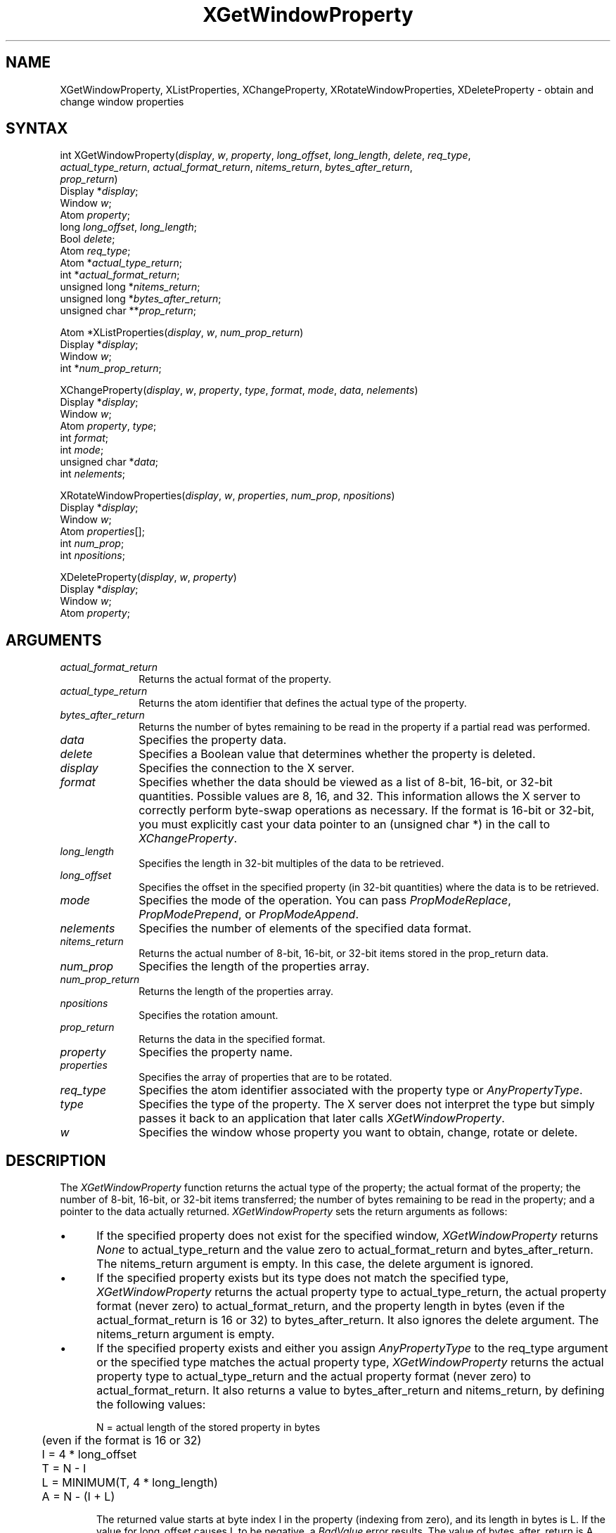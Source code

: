 .\"
.\" *****************************************************************
.\" *                                                               *
.\" *    Copyright (c) Digital Equipment Corporation, 1991, 1994    *
.\" *                                                               *
.\" *   All Rights Reserved.  Unpublished rights  reserved  under   *
.\" *   the copyright laws of the United States.                    *
.\" *                                                               *
.\" *   The software contained on this media  is  proprietary  to   *
.\" *   and  embodies  the  confidential  technology  of  Digital   *
.\" *   Equipment Corporation.  Possession, use,  duplication  or   *
.\" *   dissemination of the software and media is authorized only  *
.\" *   pursuant to a valid written license from Digital Equipment  *
.\" *   Corporation.                                                *
.\" *                                                               *
.\" *   RESTRICTED RIGHTS LEGEND   Use, duplication, or disclosure  *
.\" *   by the U.S. Government is subject to restrictions  as  set  *
.\" *   forth in Subparagraph (c)(1)(ii)  of  DFARS  252.227-7013,  *
.\" *   or  in  FAR 52.227-19, as applicable.                       *
.\" *                                                               *
.\" *****************************************************************
.\"
.\"
.\" HISTORY
.\"
.ds xT X Toolkit Intrinsics \- C Language Interface
.ds xW Athena X Widgets \- C Language X Toolkit Interface
.ds xL Xlib \- C Language X Interface
.ds xC Inter-Client Communication Conventions Manual
.na
.de Ds
.nf
.\\$1D \\$2 \\$1
.ft 1
.\".ps \\n(PS
.\".if \\n(VS>=40 .vs \\n(VSu
.\".if \\n(VS<=39 .vs \\n(VSp
..
.de De
.ce 0
.if \\n(BD .DF
.nr BD 0
.in \\n(OIu
.if \\n(TM .ls 2
.sp \\n(DDu
.fi
..
.de FD
.LP
.KS
.TA .5i 3i
.ta .5i 3i
.nf
..
.de FN
.fi
.KE
.LP
..
.de IN		\" send an index entry to the stderr
..
.de C{
.KS
.nf
.D
.\"
.\"	choose appropriate monospace font
.\"	the imagen conditional, 480,
.\"	may be changed to L if LB is too
.\"	heavy for your eyes...
.\"
.ie "\\*(.T"480" .ft L
.el .ie "\\*(.T"300" .ft L
.el .ie "\\*(.T"202" .ft PO
.el .ie "\\*(.T"aps" .ft CW
.el .ft R
.ps \\n(PS
.ie \\n(VS>40 .vs \\n(VSu
.el .vs \\n(VSp
..
.de C}
.DE
.R
..
.de Pn
.ie t \\$1\fB\^\\$2\^\fR\\$3
.el \\$1\fI\^\\$2\^\fP\\$3
..
.de ZN
.ie t \fB\^\\$1\^\fR\\$2
.el \fI\^\\$1\^\fP\\$2
..
.de NT
.ne 7
.ds NO Note
.if \\n(.$>$1 .if !'\\$2'C' .ds NO \\$2
.if \\n(.$ .if !'\\$1'C' .ds NO \\$1
.ie n .sp
.el .sp 10p
.TB
.ce
\\*(NO
.ie n .sp
.el .sp 5p
.if '\\$1'C' .ce 99
.if '\\$2'C' .ce 99
.in +5n
.ll -5n
.R
..
.		\" Note End -- doug kraft 3/85
.de NE
.ce 0
.in -5n
.ll +5n
.ie n .sp
.el .sp 10p
..
.ny0
.TH XGetWindowProperty 3X11 "Release 5" "X Version 11" "XLIB FUNCTIONS"
.SH NAME
XGetWindowProperty, XListProperties, XChangeProperty, XRotateWindowProperties, XDeleteProperty \- obtain and change window properties
.SH SYNTAX
.\" $Header: /usr/sde/x11/rcs/x11/src/./man/Xlib/XGetWProp.man,v 1.2 91/12/15 12:42:16 devrcs Exp $
int XGetWindowProperty\^(\^\fIdisplay\fP, \fIw\fP\^, \fIproperty\fP\^, \fIlong_offset\fP\^, \fIlong_length\fP\^, \fIdelete\fP\^, \fIreq_type\fP\^, 
.br
                        \fIactual_type_return\fP\^, \fIactual_format_return\fP\^, \fInitems_return\fP\^, \fIbytes_after_return\fP\^, 
.br
                        \fIprop_return\fP\^)
.br
      Display *\fIdisplay\fP\^;
.br
      Window \fIw\fP\^;
.br
      Atom \fIproperty\fP\^;
.br
      long \fIlong_offset\fP\^, \fIlong_length\fP\^;
.br
      Bool \fIdelete\fP\^;
.br
      Atom \fIreq_type\fP\^; 
.br
      Atom *\fIactual_type_return\fP\^;
.br
      int *\fIactual_format_return\fP\^;
.br
      unsigned long *\fInitems_return\fP\^;
.br
      unsigned long *\fIbytes_after_return\fP\^;
.br
      unsigned char **\fIprop_return\fP\^;
.LP
.\" $Header: /usr/sde/x11/rcs/x11/src/./man/Xlib/XGetWProp.man,v 1.2 91/12/15 12:42:16 devrcs Exp $
Atom *XListProperties\^(\^\fIdisplay\fP, \fIw\fP\^, \fInum_prop_return\fP\^)
.br
      Display *\fIdisplay\fP\^;
.br
      Window \fIw\fP\^;
.br
      int *\fInum_prop_return\fP\^; 
.LP
.\" $Header: /usr/sde/x11/rcs/x11/src/./man/Xlib/XGetWProp.man,v 1.2 91/12/15 12:42:16 devrcs Exp $
XChangeProperty\^(\^\fIdisplay\fP, \fIw\fP\^, \fIproperty\fP\^, \fItype\fP\^, \fIformat\fP\^, \fImode\fP\^, \fIdata\fP\^, \fInelements\fP\^)
.br
      Display *\fIdisplay\fP\^;
.br
      Window \fIw\fP\^;
.br
      Atom \fIproperty\fP\^, \fItype\fP\^;
.br
      int \fIformat\fP\^;
.br
      int \fImode\fP\^;
.br
      unsigned char *\fIdata\fP\^;
.br
      int \fInelements\fP\^;
.LP
XRotateWindowProperties\^(\^\fIdisplay\fP, \fIw\fP, \fIproperties\fP, \fInum_prop\fP, \fInpositions\fP\^)
.br
      Display *\fIdisplay\fP\^;
.br
      Window \fIw\fP\^;
.br
      Atom \fIproperties\fP\^[]\^;
.br
      int \fInum_prop\fP\^;
.br
      int \fInpositions\fP\^;
.LP
.\" $Header: /usr/sde/x11/rcs/x11/src/./man/Xlib/XGetWProp.man,v 1.2 91/12/15 12:42:16 devrcs Exp $
XDeleteProperty\^(\^\fIdisplay\fP, \fIw\fP\^, \fIproperty\fP\^)
.br
      Display *\fIdisplay\fP\^;
.br
      Window \fIw\fP\^;
.br
      Atom \fIproperty\fP\^;
.SH ARGUMENTS
.\" $Header: /usr/sde/x11/rcs/x11/src/./man/Xlib/XGetWProp.man,v 1.2 91/12/15 12:42:16 devrcs Exp $
.IP \fIactual_format_return\fP 1i
Returns the actual format of the property.
.\" $Header: /usr/sde/x11/rcs/x11/src/./man/Xlib/XGetWProp.man,v 1.2 91/12/15 12:42:16 devrcs Exp $
.IP \fIactual_type_return\fP 1i
Returns the atom identifier  that defines the actual type of the property.
.IP \fIbytes_after_return\fP 1i
Returns the number of bytes remaining to be read in the property if 
a partial read was performed.
.\" $Header: /usr/sde/x11/rcs/x11/src/./man/Xlib/XGetWProp.man,v 1.2 91/12/15 12:42:16 devrcs Exp $
.IP \fIdata\fP 1i
Specifies the property data.
.\" $Header: /usr/sde/x11/rcs/x11/src/./man/Xlib/XGetWProp.man,v 1.2 91/12/15 12:42:16 devrcs Exp $
.IP \fIdelete\fP 1i
Specifies a Boolean value that determines whether the property is deleted.
.\" $Header: /usr/sde/x11/rcs/x11/src/./man/Xlib/XGetWProp.man,v 1.2 91/12/15 12:42:16 devrcs Exp $
.IP \fIdisplay\fP 1i
Specifies the connection to the X server.
.\" $Header: /usr/sde/x11/rcs/x11/src/./man/Xlib/XGetWProp.man,v 1.2 91/12/15 12:42:16 devrcs Exp $
.IP \fIformat\fP 1i
Specifies whether the data should be viewed as a list
of 8-bit, 16-bit, or 32-bit quantities.
Possible values are 8, 16, and 32.
This information allows the X server to correctly perform
byte-swap operations as necessary.
If the format is 16-bit or 32-bit,
you must explicitly cast your data pointer to an (unsigned char *) in the call
to 
.ZN XChangeProperty .
.IP \fIlong_length\fP 1i
Specifies the length in 32-bit multiples of the data to be retrieved.
.IP \fIlong_offset\fP 1i
Specifies the offset in the specified property (in 32-bit quantities) 
where the data is to be retrieved.
.\" $Header: /usr/sde/x11/rcs/x11/src/./man/Xlib/XGetWProp.man,v 1.2 91/12/15 12:42:16 devrcs Exp $
.\" Changed name of this file to prop_mode.a on 1/13/87
.IP \fImode\fP 1i
Specifies the mode of the operation.
You can pass
.ZN PropModeReplace ,
.ZN PropModePrepend ,
or
.ZN PropModeAppend .
.\" $Header: /usr/sde/x11/rcs/x11/src/./man/Xlib/XGetWProp.man,v 1.2 91/12/15 12:42:16 devrcs Exp $
.IP \fInelements\fP 1i
Specifies the number of elements of the specified data format.
.IP \fInitems_return\fP 1i
Returns the actual number of 8-bit, 16-bit, or 32-bit items 
stored in the prop_return data.
.IP \fInum_prop\fP 1i
Specifies the length of the properties array.
.IP \fInum_prop_return\fP 1i
Returns the length of the properties array.
.IP \fInpositions\fP 1i
Specifies the rotation amount.
.IP \fIprop_return\fP 1i
Returns the data in the specified format.
.\" $Header: /usr/sde/x11/rcs/x11/src/./man/Xlib/XGetWProp.man,v 1.2 91/12/15 12:42:16 devrcs Exp $
.IP \fIproperty\fP 1i
Specifies the property name.
.\" $Header: /usr/sde/x11/rcs/x11/src/./man/Xlib/XGetWProp.man,v 1.2 91/12/15 12:42:16 devrcs Exp $
.IP \fIproperties\fP 1i
Specifies the array of properties that are to be rotated.
.\" $Header: /usr/sde/x11/rcs/x11/src/./man/Xlib/XGetWProp.man,v 1.2 91/12/15 12:42:16 devrcs Exp $
.IP \fIreq_type\fP 1i
Specifies the atom identifier associated with the property type or
.ZN AnyPropertyType .
.\" $Header: /usr/sde/x11/rcs/x11/src/./man/Xlib/XGetWProp.man,v 1.2 91/12/15 12:42:16 devrcs Exp $
.IP \fItype\fP 1i
Specifies the type of the property.
The X server does not interpret the type but simply
passes it back to an application that later calls 
.ZN XGetWindowProperty .
.ds Wi whose property you want to obtain, change, rotate or delete
.\" $Header: /usr/sde/x11/rcs/x11/src/./man/Xlib/XGetWProp.man,v 1.2 91/12/15 12:42:16 devrcs Exp $
.IP \fIw\fP 1i
Specifies the window \*(Wi.
.SH DESCRIPTION
.\" $Header: /usr/sde/x11/rcs/x11/src/./man/Xlib/XGetWProp.man,v 1.2 91/12/15 12:42:16 devrcs Exp $
The
.ZN XGetWindowProperty
function returns the actual type of the property; the actual format of the property;
the number of 8-bit, 16-bit, or 32-bit items transferred; the number of bytes remaining
to be read in the property; and a pointer to the data actually returned.
.ZN XGetWindowProperty
sets the return arguments as follows:
.IP \(bu 5
If the specified property does not exist for the specified window,
.ZN XGetWindowProperty 
returns 
.ZN None
to actual_type_return and the value zero to 
actual_format_return and bytes_after_return.
The nitems_return argument is empty.
In this case, the delete argument is ignored.
.IP \(bu 5
If the specified property exists 
but its type does not match the specified type,
.ZN XGetWindowProperty 
returns the actual property type to actual_type_return, 
the actual property format (never zero) to actual_format_return, 
and the property length in bytes (even if the actual_format_return is 16 or 32) 
to bytes_after_return.
It also ignores the delete argument.
The nitems_return argument is empty.
.IP \(bu 5
If the specified property exists and either you assign 
.ZN AnyPropertyType 
to the req_type argument or the specified type matches the actual property type,
.ZN XGetWindowProperty 
returns the actual property type to actual_type_return and the actual
property format (never zero) to actual_format_return. 
It also returns a value to bytes_after_return and nitems_return, by 
defining the following
values:
.IP
.nf
	N = actual length of the stored property in bytes
	     (even if the format is 16 or 32)
	I = 4 * long_offset
	T = N - I
	L = MINIMUM(T, 4 * long_length)
	A = N - (I + L)
.fi
.IP
The returned value starts at byte index I in the property (indexing
from zero), and its length in bytes is L.
If the value for long_offset causes L to be negative,
a
.ZN BadValue
error results. 
The value of bytes_after_return is A, 
giving the number of trailing unread bytes in the stored property.
.LP
.ZN XGetWindowProperty
always allocates one extra byte in prop_return 
(even if the property is zero length) 
and sets it to ASCII null so that simple properties consisting of characters
do not have to be copied into yet another string before use.
If delete is 
.ZN True 
and bytes_after_return is zero, 
.ZN XGetWindowProperty
deletes the property 
from the window and generates a 
.ZN PropertyNotify 
event on the window.
.LP
The function returns
.ZN Success
if it executes successfully.
To free the resulting data,
use
.ZN XFree .
.LP
.ZN XGetWindowProperty
can generate
.ZN BadAtom ,
.ZN BadValue ,
and
.ZN BadWindow 
errors.
.LP
.\" $Header: /usr/sde/x11/rcs/x11/src/./man/Xlib/XGetWProp.man,v 1.2 91/12/15 12:42:16 devrcs Exp $
The
.ZN XListProperties
function returns a pointer to an array of atom properties that are defined for 
the specified window or returns NULL if no properties were found.
To free the memory allocated by this function, use
.ZN XFree .
.LP
.ZN XListProperties
can generate a
.ZN BadWindow 
error.
.LP
.\" $Header: /usr/sde/x11/rcs/x11/src/./man/Xlib/XGetWProp.man,v 1.2 91/12/15 12:42:16 devrcs Exp $
The
.ZN XChangeProperty
function alters the property for the specified window and
causes the X server to generate a
.ZN PropertyNotify
event on that window.
.ZN XChangeProperty
performs the following:
.IP \(bu 5
If mode is
.ZN PropModeReplace ,
.ZN XChangeProperty
discards the previous property value and stores the new data.
.IP \(bu 5
If mode is
.ZN PropModePrepend
or
.ZN PropModeAppend ,
.ZN XChangeProperty
inserts the specified data before the beginning of the existing data
or onto the end of the existing data, respectively.
The type and format must match the existing property value,
or a
.ZN BadMatch
error results.
If the property is undefined, 
it is treated as defined with the correct type and
format with zero-length data.
.LP
The lifetime of a property is not tied to the storing client.
Properties remain until explicitly deleted, until the window is destroyed,
or until the server resets.
For a discussion of what happens when the connection to the X server is closed,
see section 2.6. 
The maximum size of a property is server dependent and can vary dynamically
depending on the amount of memory the server has available.
(If there is insufficient space, a
.ZN BadAlloc
error results.)
.LP
.ZN XChangeProperty
can generate
.ZN BadAlloc ,
.ZN BadAtom ,
.ZN BadMatch ,
.ZN BadValue ,
and
.ZN BadWindow 
errors.
.LP
.\" $Header: /usr/sde/x11/rcs/x11/src/./man/Xlib/XGetWProp.man,v 1.2 91/12/15 12:42:16 devrcs Exp $
The
.ZN XRotateWindowProperties
function allows you to rotate properties on a window and causes
the X server to generate
.ZN PropertyNotify
events.
If the property names in the properties array are viewed as being numbered 
starting from zero and if there are num_prop property names in the list,
then the value associated with property name I becomes the value associated 
with property name (I + npositions) mod N for all I from zero to N \- 1.
The effect is to rotate the states by npositions places around the virtual ring
of property names (right for positive npositions, 
left for negative npositions).
If npositions mod N is nonzero,
the X server generates a
.ZN PropertyNotify
event for each property in the order that they are listed in the array.
If an atom occurs more than once in the list or no property with that 
name is defined for the window,
a 
.ZN BadMatch 
error results.
If a 
.ZN BadAtom 
or 
.ZN BadMatch 
error results,
no properties are changed.
.LP
.ZN XRotateWindowProperties
can generate
.ZN BadAtom ,
.ZN BadMatch ,
and
.ZN BadWindow 
errors.
.LP
.\" $Header: /usr/sde/x11/rcs/x11/src/./man/Xlib/XGetWProp.man,v 1.2 91/12/15 12:42:16 devrcs Exp $
The
.ZN XDeleteProperty
function deletes the specified property only if the
property was defined on the specified window
and causes the X server to generate a
.ZN PropertyNotify
event on the window unless the property does not exist.
.LP
.ZN XDeleteProperty
can generate
.ZN BadAtom
and
.ZN BadWindow 
errors.
.SH DIAGNOSTICS
.\" $Header: /usr/sde/x11/rcs/x11/src/./man/Xlib/XGetWProp.man,v 1.2 91/12/15 12:42:16 devrcs Exp $
.TP 1i
.ZN BadAlloc
The server failed to allocate the requested resource or server memory.
.\" $Header: /usr/sde/x11/rcs/x11/src/./man/Xlib/XGetWProp.man,v 1.2 91/12/15 12:42:16 devrcs Exp $
.TP 1i
.ZN BadAtom
A value for an Atom argument does not name a defined Atom.
.\" $Header: /usr/sde/x11/rcs/x11/src/./man/Xlib/XGetWProp.man,v 1.2 91/12/15 12:42:16 devrcs Exp $
.TP 1i
.ZN BadValue
Some numeric value falls outside the range of values accepted by the request.
Unless a specific range is specified for an argument, the full range defined
by the argument's type is accepted.  Any argument defined as a set of
alternatives can generate this error.
.\" $Header: /usr/sde/x11/rcs/x11/src/./man/Xlib/XGetWProp.man,v 1.2 91/12/15 12:42:16 devrcs Exp $
.TP 1i
.ZN BadWindow
A value for a Window argument does not name a defined Window.
.SH "SEE ALSO"
XFree(3X11),
XInternAtom(3X11)
.br
\fI\*(xL\fP
